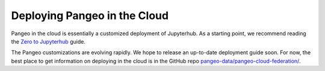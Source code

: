 .. _cloud-setup:

Deploying Pangeo in the Cloud
=============================

Pangeo in the cloud is essentially a customized deployment of Jupyterhub.
As a starting point, we recommend reading the `Zero to Jupyterhub <https://zero-to-jupyterhub.readthedocs.io/en/latest/>`_ guide.

The Pangeo customizations are evolving rapidly.
We hope to release an up-to-date deployment guide soon.
For now, the best place to get information on deploying in the cloud is in the
GitHub repo `pangeo-data/pangeo-cloud-federation/ <https://github.com/pangeo-data/pangeo-cloud-federation/>`_.
